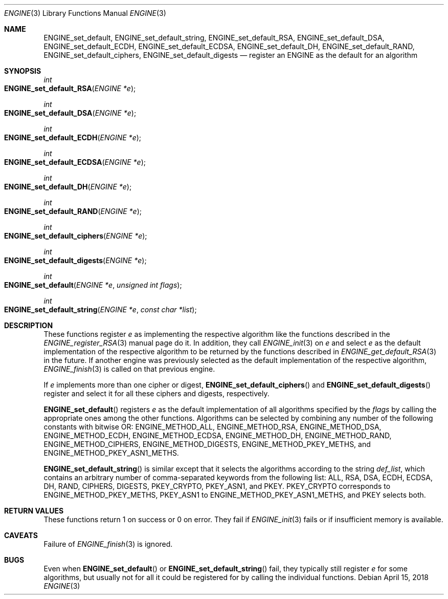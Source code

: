 .\" $OpenBSD: ENGINE_set_default.3,v 1.1 2018/04/15 01:43:45 schwarze Exp $
.\" content checked up to:
.\" OpenSSL ENGINE_add 1f13ad31 Dec 25 17:50:39 2017 +0800
.\"
.\" Copyright (c) 2018 Ingo Schwarze <schwarze@openbsd.org>
.\"
.\" Permission to use, copy, modify, and distribute this software for any
.\" purpose with or without fee is hereby granted, provided that the above
.\" copyright notice and this permission notice appear in all copies.
.\"
.\" THE SOFTWARE IS PROVIDED "AS IS" AND THE AUTHOR DISCLAIMS ALL WARRANTIES
.\" WITH REGARD TO THIS SOFTWARE INCLUDING ALL IMPLIED WARRANTIES OF
.\" MERCHANTABILITY AND FITNESS. IN NO EVENT SHALL THE AUTHOR BE LIABLE FOR
.\" ANY SPECIAL, DIRECT, INDIRECT, OR CONSEQUENTIAL DAMAGES OR ANY DAMAGES
.\" WHATSOEVER RESULTING FROM LOSS OF USE, DATA OR PROFITS, WHETHER IN AN
.\" ACTION OF CONTRACT, NEGLIGENCE OR OTHER TORTIOUS ACTION, ARISING OUT OF
.\" OR IN CONNECTION WITH THE USE OR PERFORMANCE OF THIS SOFTWARE.
.\"
.Dd $Mdocdate: April 15 2018 $
.Dt ENGINE 3
.Os
.Sh NAME
.Nm ENGINE_set_default ,
.Nm ENGINE_set_default_string ,
.Nm ENGINE_set_default_RSA ,
.Nm ENGINE_set_default_DSA ,
.Nm ENGINE_set_default_ECDH ,
.Nm ENGINE_set_default_ECDSA ,
.Nm ENGINE_set_default_DH ,
.Nm ENGINE_set_default_RAND ,
.Nm ENGINE_set_default_ciphers ,
.Nm ENGINE_set_default_digests
.Nd register an ENGINE as the default for an algorithm
.Sh SYNOPSIS
.Ft int
.Fo ENGINE_set_default_RSA
.Fa "ENGINE *e"
.Fc
.Ft int
.Fo ENGINE_set_default_DSA
.Fa "ENGINE *e"
.Fc
.Ft int
.Fo ENGINE_set_default_ECDH
.Fa "ENGINE *e"
.Fc
.Ft int
.Fo ENGINE_set_default_ECDSA
.Fa "ENGINE *e"
.Fc
.Ft int
.Fo ENGINE_set_default_DH
.Fa "ENGINE *e"
.Fc
.Ft int
.Fo ENGINE_set_default_RAND
.Fa "ENGINE *e"
.Fc
.Ft int
.Fo ENGINE_set_default_ciphers
.Fa "ENGINE *e"
.Fc
.Ft int
.Fo ENGINE_set_default_digests
.Fa "ENGINE *e"
.Fc
.Ft int
.Fo ENGINE_set_default
.Fa "ENGINE *e"
.Fa "unsigned int flags"
.Fc
.Ft int
.Fo ENGINE_set_default_string
.Fa "ENGINE *e"
.Fa "const char *list"
.Fc
.Sh DESCRIPTION
These functions register
.Fa e
as implementing the respective algorithm
like the functions described in the
.Xr ENGINE_register_RSA 3
manual page do it.
In addition, they call
.Xr ENGINE_init 3
on
.Fa e
and select
.Fa e
as the default implementation of the respective algorithm to be
returned by the functions described in
.Xr ENGINE_get_default_RSA 3
in the future.
If another engine was previously selected
as the default implementation of the respective algorithm,
.Xr ENGINE_finish 3
is called on that previous engine.
.Pp
If
.Fa e
implements more than one cipher or digest,
.Fn ENGINE_set_default_ciphers
and
.Fn ENGINE_set_default_digests
register and select it for all these ciphers and digests, respectively.
.Pp
.Fn ENGINE_set_default
registers
.Fa e
as the default implementation of all algorithms specified by the
.Fa flags
by calling the appropriate ones among the other functions.
Algorithms can be selected by combining any number of the
following constants with bitwise OR:
.Dv ENGINE_METHOD_ALL ,
.Dv ENGINE_METHOD_RSA ,
.Dv ENGINE_METHOD_DSA ,
.Dv ENGINE_METHOD_ECDH ,
.Dv ENGINE_METHOD_ECDSA ,
.Dv ENGINE_METHOD_DH ,
.Dv ENGINE_METHOD_RAND ,
.Dv ENGINE_METHOD_CIPHERS ,
.Dv ENGINE_METHOD_DIGESTS ,
.Dv ENGINE_METHOD_PKEY_METHS ,
and
.Dv ENGINE_METHOD_PKEY_ASN1_METHS .
.Pp
.Fn ENGINE_set_default_string
is similar except that it selects the algorithms according to the string
.Fa def_list ,
which contains an arbitrary number of comma-separated keywords from
the following list: ALL, RSA, DSA, ECDH, ECDSA, DH, RAND, CIPHERS,
DIGESTS, PKEY_CRYPTO, PKEY_ASN1, and PKEY.
PKEY_CRYPTO corresponds to
.Dv ENGINE_METHOD_PKEY_METHS ,
PKEY_ASN1 to
.Dv ENGINE_METHOD_PKEY_ASN1_METHS ,
and PKEY selects both.
.Sh RETURN VALUES
These functions return 1 on success or 0 on error.
They fail if
.Xr ENGINE_init 3
fails or if insufficient memory is available.
.Sh CAVEATS
Failure of
.Xr ENGINE_finish 3
is ignored.
.Sh BUGS
Even when
.Fn ENGINE_set_default
or
.Fn ENGINE_set_default_string
fail, they typically still register
.Fa e
for some algorithms, but usually not for all it could be registered
for by calling the individual functions.
